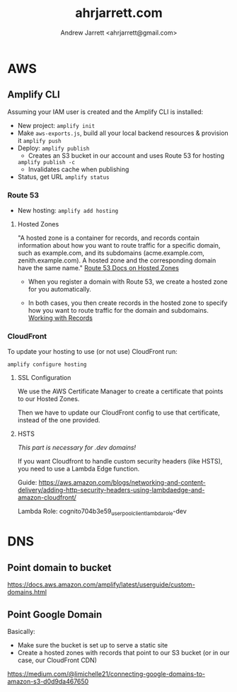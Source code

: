 #+TITLE: ahrjarrett.com
#+AUTHOR: Andrew Jarrett <ahrjarrett@gmail.com>

* AWS

** Amplify CLI

Assuming your IAM user is created and the Amplify CLI is installed:

- New project:
  =amplify init=
- Make =aws-exports.js=, build all your local backend resources & provision it
  =amplify push=
- Deploy:
  =amplify publish=
  - Creates an S3 bucket in our account and uses Route 53 for hosting
  =amplify publish -c=
  - Invalidates cache when publishing
- Status, get URL
  =amplify status=

  
*** Route 53
- New hosting:
  =amplify add hosting=

  
**** Hosted Zones

"A hosted zone is a container for records, and records contain information about how you want to route traffic for a specific domain, such as example.com, and its subdomains (acme.example.com, zenith.example.com). A hosted zone and the corresponding domain have the same name." [[https://docs.aws.amazon.com/Route53/latest/DeveloperGuide/hosted-zones-working-with.html][Route 53 Docs on Hosted Zones]]

- When you register a domain with Route 53, we create a hosted zone for you automatically.

- In both cases, you then create records in the hosted zone to specify how you want to route traffic for the domain and subdomains. [[https://docs.aws.amazon.com/Route53/latest/DeveloperGuide/AboutHZWorkingWith.html][Working with Records]]





*** CloudFront
To update your hosting to use (or not use) CloudFront run:

=amplify configure hosting=

**** SSL Configuration

We use the AWS Certificate Manager to create a certificate that points to our Hosted Zones.

Then we have to update our CloudFront config to use that certificate, instead of the one provided.

**** HSTS

/This part is necessary for .dev domains!/

If you want Cloudfront to handle custom security headers (like HSTS), you need to use a Lambda Edge function.

Guide:
https://aws.amazon.com/blogs/networking-and-content-delivery/adding-http-security-headers-using-lambdaedge-and-amazon-cloudfront/

Lambda Role:
cognito704b3e59_userpoolclient_lambda_role-dev


* DNS

** Point domain to bucket

https://docs.aws.amazon.com/amplify/latest/userguide/custom-domains.html

** Point Google Domain

Basically:

- Make sure the bucket is set up to serve a static site
- Create a hosted zones with records that point to our S3 bucket (or in our case, our CloudFront CDN)

https://medium.com/@limichelle21/connecting-google-domains-to-amazon-s3-d0d9da467650







